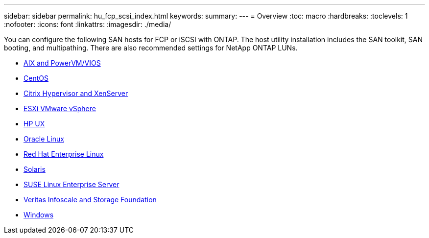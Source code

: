 ---
sidebar: sidebar
permalink: hu_fcp_scsi_index.html
keywords:
summary: 
---
= Overview
:toc: macro
:hardbreaks:
:toclevels: 1
:nofooter:
:icons: font
:linkattrs:
:imagesdir: ./media/

You can configure the following SAN hosts for FCP or iSCSI with ONTAP. The host utility installation includes the SAN toolkit, SAN booting, and multipathing. There are also recommended settings for NetApp ONTAP LUNs.


* link:hu_aix_72.html[AIX and PowerVM/VIOS]
* link:hu_centos_85.html[CentOS]
* link:hu_citrix_8x.html[Citrix Hypervisor and XenServer]
* link:hu_vsphere_8.html[ESXi VMware vSphere]
* link:hu_hpux_11iv3.html[HP UX]
* link:hu_ol_90.html[Oracle Linux]
* link:hu_rhel_92.html[Red Hat Enterprise Linux]
* link:hu_solaris_114.html[Solaris]
* link:hu_sles_15SP4.html[SUSE Linux Enterprise Server]
* link:hu_veritas_8x.html[Veritas Infoscale and Storage Foundation]
* link:hu_windows_2022.html[Windows]
